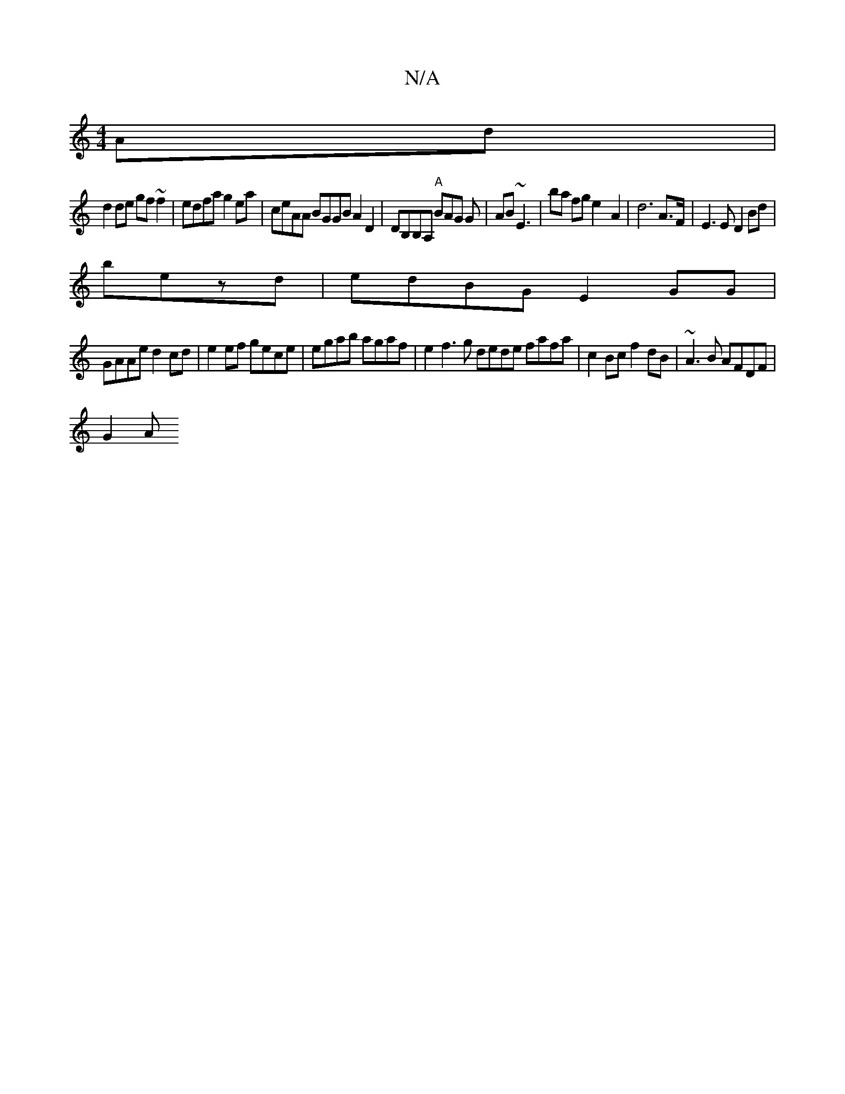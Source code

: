 X:1
T:N/A
M:4/4
R:N/A
K:Cmajor
 Ad |
d2 de gf ~f2 | edfa g2ea | ceAA BGGB A2 D2|DB,B,A, "A"BAG G|AB~E3 | ba fg e2-A2|d6A>F|E3E D2 Bd|
bezd | edBG E2 GG |
GAAe d2cd | e2ef gece | egab agaf | e2f3 g dede fafa|c2Bc f2dB|~A3B AFDF|
G2A
